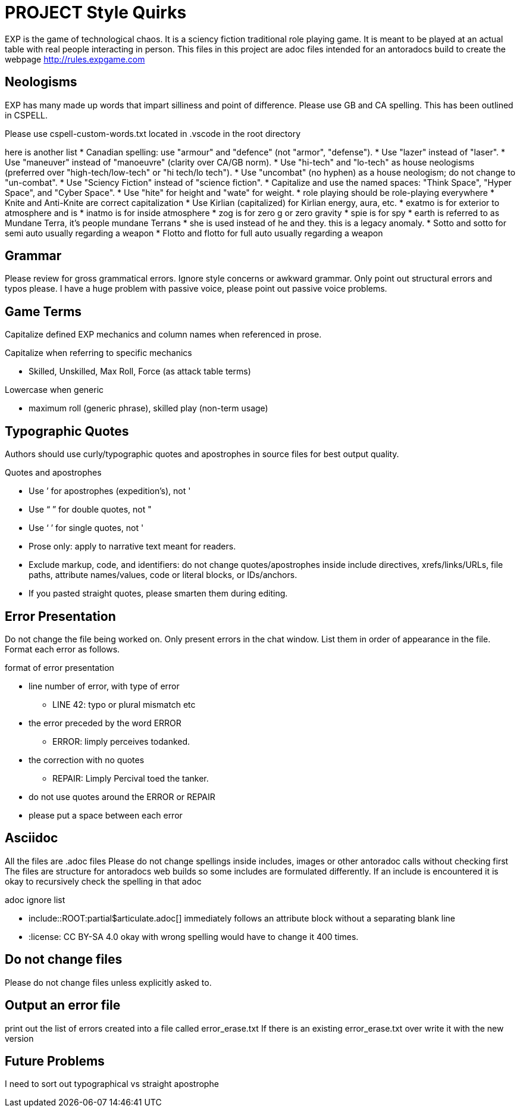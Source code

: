 = PROJECT Style Quirks

EXP is the game of technological chaos. It is a sciency fiction traditional role playing game. It is meant to be played at an actual table with real people interacting in person. 
This files in this project are adoc files intended for an antoradocs build to create the webpage http://rules.expgame.com

== Neologisms
EXP has many made up words that impart silliness and point of difference. 
Please use GB and CA spelling.
This has been outlined in CSPELL.

Please use cspell-custom-words.txt located in .vscode in the root directory

here is another list
* Canadian spelling: use "armour" and "defence" (not "armor", "defense").
* Use "lazer" instead of "laser".
* Use "maneuver" instead of "manoeuvre" (clarity over CA/GB norm).
* Use "hi-tech" and "lo-tech" as house neologisms (preferred over "high-tech/low-tech" or "hi tech/lo tech").
* Use "uncombat" (no hyphen) as a house neologism; do not change to "un-combat".
* Use "Sciency Fiction" instead of "science fiction".
* Capitalize and use the named spaces: "Think Space", "Hyper Space", and "Cyber Space".
* Use "hite" for height and "wate" for weight.
* role playing should be role-playing everywhere
* Knite and Anti-Knite are correct capitalization
* Use Kirlian (capitalized) for Kirlian energy, aura, etc.
* exatmo is for exterior to atmosphere and is
* inatmo is for inside atmosphere
* zog is for zero g or zero gravity
* spie is for spy
* earth is referred to as Mundane Terra, it's people mundane Terrans
* she is used instead of he and they. this is a legacy anomaly.
* Sotto and sotto for semi auto usually regarding a weapon
* Flotto and flotto for full auto usually regarding a weapon



== Grammar
Please review for gross grammatical errors.
Ignore style concerns or awkward grammar.
Only point out structural errors and typos please.
I have a huge problem with passive voice, please point out passive voice problems. 

== Game Terms
Capitalize defined EXP mechanics and column names when referenced in prose.

.Capitalize when referring to specific mechanics
* Skilled, Unskilled, Max Roll, Force (as attack table terms)

.Lowercase when generic
* maximum roll (generic phrase), skilled play (non-term usage)

== Typographic Quotes
Authors should use curly/typographic quotes and apostrophes in source files for best output quality.

.Quotes and apostrophes
* Use ’ for apostrophes (expedition’s), not '
* Use “ ” for double quotes, not "
* Use ‘ ’ for single quotes, not '
* Prose only: apply to narrative text meant for readers.
* Exclude markup, code, and identifiers: do not change quotes/apostrophes inside include directives, xrefs/links/URLs, file paths, attribute names/values, code or literal blocks, or IDs/anchors.
* If you pasted straight quotes, please smarten them during editing.

== Error Presentation
Do not change the file being worked on.
Only present errors in the chat window.
List them in order of appearance in the file. 
Format each error as follows.

.format of error presentation
* line number of error, with type of error
** LINE 42: typo or plural mismatch etc
* the error preceded by the word ERROR
** ERROR: limply perceives todanked.
* the correction with no quotes
** REPAIR: Limply Percival toed the tanker.
* do not use quotes around the ERROR or REPAIR 
* please put a space between  each error

== Asciidoc 
All the files are .adoc files 
Please do not change spellings inside includes, images or other antoradoc calls without checking first
The files are structure for antoradocs web builds so some includes are formulated differently.
If an include is encountered it is okay to recursively check the spelling in that adoc

.adoc ignore list
* include::ROOT:partial$articulate.adoc[] immediately follows an attribute block without a separating blank line
* :license: CC BY-SA 4.0 okay with wrong spelling would have to change it 400 times.

== Do not change files
Please do not change files unless explicitly asked to.

== Output an error file 

print out the list of errors created into a file called error_erase.txt 
If there is an existing error_erase.txt over write it with the new version

== Future Problems
I need to sort out typographical vs straight apostrophe
